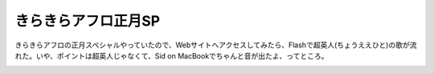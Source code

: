 ﻿きらきらアフロ正月SP
######################


きらきらアフロの正月スペシャルやっていたので、Webサイトへアクセスしてみたら、Flashで超英人(ちょうええひと)の歌が流れた。いや、ポイントは超英人じゃなくて、Sid on MacBookでちゃんと音が出たよ、ってところ。

.. image:: http://images-jp.amazon.com/images/P/B000JBWXVY.09.THUMBZZZ.jpg
   :alt: きらきらアフロ in 大阪城ホール2006




.. author:: mkouhei
.. categories:: 駄文, 
.. tags::
.. comments::


